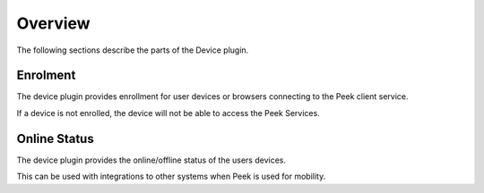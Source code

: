 .. _core_device_overview:

Overview
--------

The following sections describe the parts of the Device plugin.

Enrolment
`````````

The device plugin provides enrollment for user devices or browsers connecting to
the Peek client service.

If a device is not enrolled, the device will not be able to access the Peek
Services.

Online Status
`````````````

The device plugin provides the online/offline status of the users devices.

This can be used with integrations to other systems when Peek is used for mobility.
